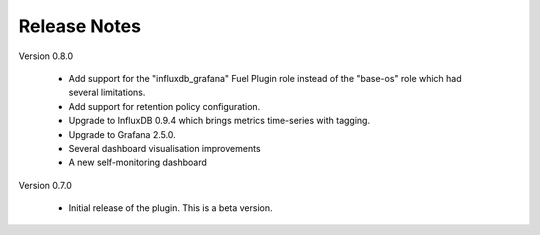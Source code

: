 .. _releases:

Release Notes
=============

Version 0.8.0

    - Add support for the "influxdb_grafana" Fuel Plugin role instead of
      the "base-os" role which had several limitations.
    - Add support for retention policy configuration.
    - Upgrade to InfluxDB 0.9.4 which brings metrics time-series with tagging.
    - Upgrade to Grafana 2.5.0.
    - Several dashboard visualisation improvements
    - A new self-monitoring dashboard

Version 0.7.0

    - Initial release of the plugin. This is a beta version.

